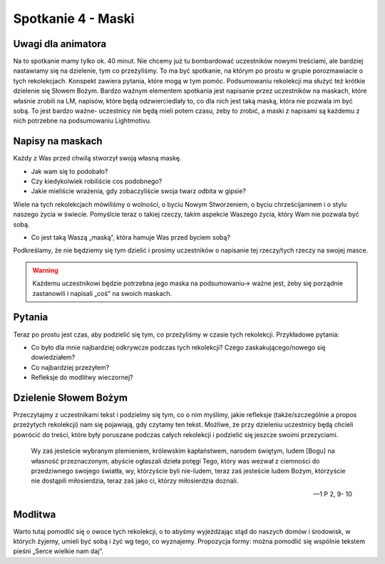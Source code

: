 ***************************************************************
Spotkanie 4 - Maski
***************************************************************

==================================
Uwagi dla animatora
==================================

Na to spotkanie mamy tylko ok. 40 minut. Nie chcemy już tu bombardować uczestników nowymi treściami, ale bardziej nastawiamy się na dzielenie, tym co przeżyliśmy. To ma być spotkanie, na którym po prostu w grupie porozmawiacie o tych rekolekcjach. Konspekt zawiera pytania, które mogą w tym pomóc. Podsumowaniu rekolekcji ma służyć też krótkie dzielenie się Słowem Bożym. Bardzo ważnym elementem spotkania jest napisanie przez uczestników na maskach, które właśnie zrobili na LM, napisów, które będą odzwierciedlały to, co dla nich jest taką maską, która nie pozwala im być sobą. To jest bardzo ważne- uczestnicy nie będą mieli potem czasu, żeby to zrobić, a maski z napisami są każdemu z nich potrzebne na podsumowaniu Lightmotivu.

=========================================
Napisy na maskach
=========================================

Każdy z Was przed chwilą stworzył swoją własną maskę.

* Jak wam się to podobało?

* Czy kiedykolwiek robiliście cos podobnego?

* Jakie mieliście wrażenia, gdy zobaczyliście swoja twarz odbita w gipsie?

Wiele na tych rekolekcjach mówiliśmy o wolności, o byciu Nowym Stworzeniem, o byciu chrześcijaninem i o stylu naszego życia w świecie. Pomyślcie teraz o takiej rzeczy, takim aspekcie Waszego życia, który Wam nie pozwala być sobą.

* Co jest taką Waszą „maską”, która hamuje Was przed byciem sobą?

Podkreślamy, że nie będziemy się tym dzielić i prosimy uczestników o napisanie tej rzeczy/tych rzeczy na swojej masce.

.. warning:: Każdemu uczestnikowi będzie potrzebna jego maska na podsumowaniu-> ważne jest, żeby się porządnie zastanowili i napisali „coś” na swoich maskach.

=========================================
Pytania
=========================================

Teraz po prostu jest czas, aby podzielić się tym, co przeżyliśmy w czasie tych rekolekcji.
Przykładowe pytania:

* Co było dla mnie najbardziej odkrywcze podczas tych rekolekcji? Czego zaskakującego/nowego się dowiedziałem?

* Co najbardziej przeżyłem?

* Refleksje do modlitwy wieczornej?

=========================================
Dzielenie Słowem Bożym
=========================================

Przeczytajmy z uczestnikami tekst i podzielmy się tym, co o nim myślimy, jakie refleksje (także/szczególnie a propos przeżytych rekolekcji) nam się pojawiają, gdy czytamy ten tekst. Możliwe, że przy dzieleniu uczestnicy będą chcieli powrócić do treści, które były poruszane podczas całych rekolekcji i podzielić się jeszcze swoimi przezyciami.

   Wy zaś jesteście wybranym plemieniem, królewskim kapłaństwem, narodem świętym, ludem [Bogu] na własność przeznaczonym, abyście ogłaszali dzieła potęgi Tego, który was wezwał z ciemności do przedziwnego swojego światła, wy, którzyście byli nie-ludem, teraz zaś jesteście ludem Bożym, którzyście nie dostąpili miłosierdzia, teraz zaś jako ci, którzy miłosierdzia doznali.

   -- 1 P 2, 9- 10

=========================================
Modlitwa
=========================================

Warto tutaj pomodlić się o owoce tych rekolekcji, o to abyśmy wyjeżdżając stąd do naszych domów i środowisk, w których żyjemy, umieli być sobą i żyć wg tego, co wyznajemy.
Propozycja formy: można pomodlić się wspólnie tekstem pieśni „Serce wielkie nam daj”.
